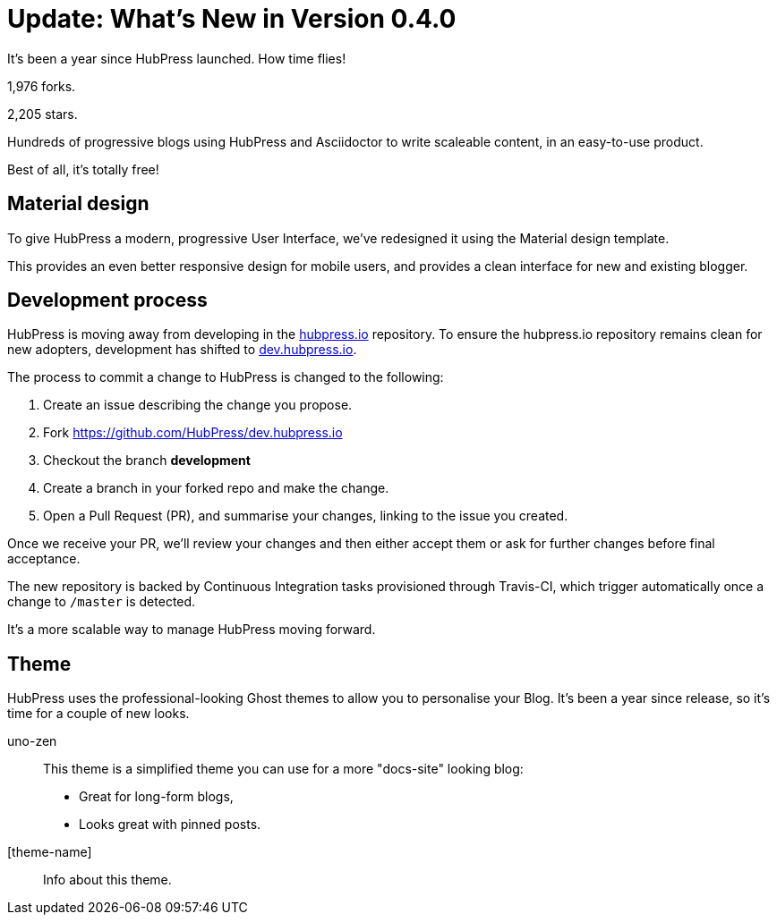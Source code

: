 = Update: What's New in Version 0.4.0
:hp-tags: release

It's been a year since HubPress launched. How time flies!

1,976 forks.

2,205 stars.

Hundreds of progressive blogs using HubPress and Asciidoctor to write scaleable content, in an easy-to-use product. 

Best of all, it's totally free!

== Material design

To give HubPress a modern, progressive User Interface, we've redesigned it using the Material design template.

This provides an even better responsive design for mobile users, and provides a clean interface for new and existing blogger.

== Development process

HubPress is moving away from developing in the https://github.com/HubPress/hubpress.io[hubpress.io] repository. 
To ensure the hubpress.io repository remains clean for new adopters, development has shifted to https://github.com/HubPress/dev.hubpress.io[dev.hubpress.io].

The process to commit a change to HubPress is changed to the following:

. Create an issue describing the change you propose.
. Fork https://github.com/HubPress/dev.hubpress.io
. Checkout the branch *development*
. Create a branch in your forked repo and make the change.
. Open a Pull Request (PR), and summarise your changes, linking to the issue you created.

Once we receive your PR, we'll review your changes and then either accept them or ask for further changes before final acceptance.

The new repository is backed by Continuous Integration tasks provisioned through Travis-CI, which trigger automatically once a change to `/master` is detected.

It's a more scalable way to manage HubPress moving forward.

== Theme

HubPress uses the professional-looking Ghost themes to allow you to personalise your Blog. It's been a year since release, so it's time for a couple of new looks. 

uno-zen::
  This theme is a simplified theme you can use for a more "docs-site" looking blog:
  * Great for long-form blogs, 
  * Looks great with pinned posts.
[theme-name]::
  Info about this theme.